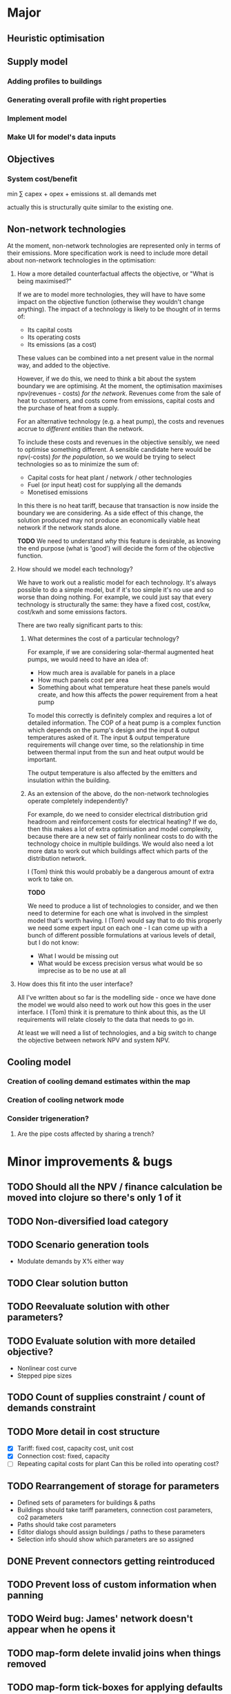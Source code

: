 * Major
** Heuristic optimisation
** Supply model
*** Adding profiles to buildings
*** Generating overall profile with right properties
*** Implement model
*** Make UI for model's data inputs
** Objectives
*** System cost/benefit
min ∑ capex + opex + emissions
st. all demands met

actually this is structurally quite similar to the existing one.
** Non-network technologies
At the moment, non-network technologies are represented only in terms of their emissions.
More specification work is need to include more detail about non-network technologies in the optimisation:

1. How a more detailed counterfactual affects the objective, or "What is being maximised?"

   If we are to model more technologies, they will have to have some impact on the objective function (otherwise they wouldn't change anything).
   The impact of a technology is likely to be thought of in terms of:

   - Its capital costs
   - Its operating costs
   - Its emissions (as a cost)

   These values can be combined into a net present value in the normal way, and added to the objective.

   However, if we do this, we need to think a bit about the system boundary we are optimising.
   At the moment, the optimisation maximises npv(revenues - costs) /for the network/.
   Revenues come from the sale of heat to customers, and costs come from emissions, capital costs and the purchase of heat from a supply.

   For an alternative technology (e.g. a heat pump), the costs and revenues accrue to /different entities/ than the network.

   To include these costs and revenues in the objective sensibly, we need to optimise something different.
   A sensible candidate here would be npv(-costs) /for the population/, so we would be trying to select technologies so as to minimize the sum of:

   - Capital costs for heat plant / network / other technologies
   - Fuel (or input heat) cost for supplying all the demands
   - Monetised emissions

   In this there is no heat tariff, because that transaction is now inside the boundary we are considering.
   As a side effect of this change, the solution produced may not produce an economically viable heat network if the network stands alone.

   *TODO*
   We need to understand /why/ this feature is desirable, as knowing the end purpose (what is 'good') will decide the form of the objective function.

2. How should we model each technology?

   We have to work out a realistic model for each technology. It's always possible to do a simple model, but if it's too simple it's no use and so worse than doing nothing.
   For example, we could just say that every technology is structurally the same: they have a fixed cost, cost/kw, cost/kwh and some emissions factors. 

   There are two really significant parts to this:

   1. What determines the cost of a particular technology?

      For example, if we are considering solar-thermal augmented heat pumps, we would need to have an idea of:

      - How much area is available for panels in a place
      - How much panels cost per area
      - Something about what temperature heat these panels would create, and how this affects the power requirement from a heat pump

      To model this correctly is definitely complex and requires a lot of detailed information.
      The COP of a heat pump is a complex function which depends on the pump's design and the input & output temperatures asked of it.
      The input & output temperature requirements will change over time, so the relationship in time between thermal input from the sun and heat output would be important.

      The output temperature is also affected by the emitters and insulation within the building.

   2. As an extension of the above, do the non-network technologies operate completely independently?

      For example, do we need to consider electrical distribution grid headroom and reinforcement costs for electrical heating?
      If we do, then this makes a lot of extra optimisation and model complexity, because there are a new set of fairly nonlinear costs to do with the technology choice in multiple buildings.
      We would also need a lot more data to work out which buildings affect which parts of the distribution network.

      I (Tom) think this would probably be a dangerous amount of extra work to take on.

      *TODO* 

      We need to produce a list of technologies to consider, and we then need to determine for each one what is involved in the simplest model that's worth having.
      I (Tom) would say that to do this properly we need some expert input on each one - I can come up with a bunch of different possible formulations at various levels of detail, but I do not know:

      - What I would be missing out
      - What would be excess precision versus what would be so imprecise as to be no use at all

3. How does this fit into the user interface?

   All I've written about so far is the modelling side - once we have done the model we would also need to work out how this goes in the user interface.
   I (Tom) think it is premature to think about this, as the UI requirements will relate closely to the data that needs to go in.

   At least we will need a list of technologies, and a big switch to change the objective between network NPV and system NPV.
** Cooling model
*** Creation of cooling demand estimates within the map
*** Creation of cooling network mode
*** Consider trigeneration?
**** Are the pipe costs affected by sharing a trench?
* Minor improvements & bugs
** TODO Should all the NPV / finance calculation be moved into clojure so there's only 1 of it
** TODO Non-diversified load category
** TODO Scenario generation tools
- Modulate demands by X% either way
** TODO Clear solution button
** TODO Reevaluate solution with other parameters?
** TODO Evaluate solution with more detailed objective?
- Nonlinear cost curve
- Stepped pipe sizes
** TODO Count of supplies constraint / count of demands constraint
** TODO More detail in cost structure
- [X] Tariff: fixed cost, capacity cost, unit cost
- [X] Connection cost: fixed, capacity
- [ ] Repeating capital costs for plant
  Can this be rolled into operating cost?
** TODO Rearrangement of storage for parameters
- Defined sets of parameters for buildings & paths
- Buildings should take tariff parameters, connection cost parameters, co2 parameters
- Paths should take cost parameters
- Editor dialogs should assign buildings / paths to these parameters
- Selection info should show which parameters are so assigned
** DONE Prevent connectors getting reintroduced
** TODO Prevent loss of custom information when panning
** TODO Weird bug: James' network doesn't appear when he opens it
** TODO map-form delete invalid joins when things removed
** TODO map-form tick-boxes for applying defaults in OSM? (also add some defaults)
** TODO Make project description editable
** DONE Use fallback linear model when at limits of SVM

* TODO Check whether the R SVM maps bools to [0,1] or [-1,1]
* DONE Items for launch on 19th
- [X] Eurobranding
- [X] Download rectangles of map centres
- [X] Finish waffle for access control
- [X] Max area restriction for map selector
- [X] IP logging for geo stuff
- [X] Login count for people
* TODO Ask James for things from his case study at Archway
- [ ] Pipe costs
- [ ] Connection costs
- [ ] Supply costs
* DONE Fix units on pipe cost in map form
* TODO Make solver cancellable (may already work)
* DONE Security on IDs (currently 100% bogus)
* DONE Contact SCIP
* TODO Add diversity curve parameters to UI
* TODO Highlight user-edited objects
We've run out of colours which makes this a bit difficult
Line style is not very visible - maybe only option is to show in table with a filter, or have some other mode or button (chip in the selection info box?)

I could give them a slight highlight

This also relates to questions about whether we want to store this kind of information

Maybe it would be better to have parameter sets with names which we tag buildings with, having a special default row
* TODO Show buildings' connection cost in the table viewer
* DONE Show connection cost as principal in the info panel
* TODO Running time display for running scenarios
* TODO Home button in editor?
* DONE Read Marco's documents
* DONE map-form make x button work on files
* DONE map-form make delete button work in joins list
* DONE Button to delete networks
* DONE Make candidate editor look nicer
* DONE Form validation
* DONE Identify solutions & past versions in project page
* DONE Show running jobs in project page
* DONE geojson download for network
* DONE Sysadmin pages
* DONE Show which supplies have been used as supplies
* DONE Fix units display in candidate editor
* DONE [#A] Make a video about THERMOS editor
* DONE Make resi field importable
* DONE Make import wizard a bit more friendly
- Validation
- Multiple pages
* DONE Show import progress in project page
* DONE Show/manage participants in project page
What should this look like?
* DONE Make email work
* DONE Add delete button for map
* DONE Auto-refresh bits of project page
** DONE Fix reagent first-render flicker in projects.clj
This is simpler than I thought; can use ReactDOM/rehydrate and it mostly works.
There is some stuff about exactly matching text nodes that needs thought
* DONE Add delete button for project
* DONE geojson download for map
* DONE Look into better serverside rendering

Is there some way I can make client-side event handlers not a source of trouble?
At the moment, :on-click #(js/foo) will break on the server side.

Transforming the hiccup input server-side would work but any server-side component that contains this stuff would need to go through said macro.

This is probably roughly acceptable with a bit of work.

Alternatively use someone else's thing (rum) which allegedly works already.
* DONE Use better diversity curve shape
* DONE Put connection cost in interface & model
This should be cost/kWp in the importer, and in the editor
* DONE Fix pipe costs
- [X] In UI, variable and fixed parts
  - [X] Amend specs.path/cost to take global parameters and indicative dimension
  - [X] Pass these values down in editor bits that show cost
- [X] Pass parameters from document
* DONE Fix supply settings units in editor (£/W too big as it's about 1)
* DONE Look at Josh's emails for the right cost terms & exponents
* DONE Stop things getting converted to mm which shouldn't be
* DONE Stop buildings having a base cost in the selecto
* DONE Show heat losses
* DONE Invitation email has {:name "Project name"} sent to it
